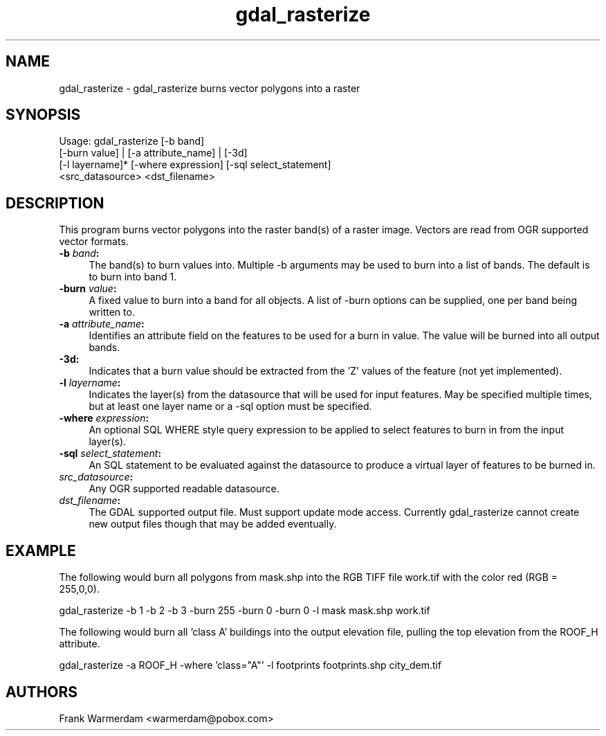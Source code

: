 .TH "gdal_rasterize" 1 "13 Apr 2006" "GDAL" \" -*- nroff -*-
.ad l
.nh
.SH NAME
gdal_rasterize \- gdal_rasterize
burns vector polygons into a raster
.SH "SYNOPSIS"
.PP
.PP
.PP
.nf
Usage: gdal_rasterize [-b band]
       [-burn value] | [-a attribute_name] | [-3d]
       [-l layername]* [-where expression] [-sql select_statement]
       <src_datasource> <dst_filename>
.fi
.PP
.SH "DESCRIPTION"
.PP
This program burns vector polygons into the raster band(s) of a raster image. Vectors are read from OGR supported vector formats.
.PP
.IP "\fB\fB-b\fP \fIband\fP: \fP" 1c
The band(s) to burn values into. Multiple -b arguments may be used to burn into a list of bands. The default is to burn into band 1.
.PP
.IP "\fB\fB-burn\fP \fIvalue\fP: \fP" 1c
A fixed value to burn into a band for all objects. A list of -burn options can be supplied, one per band being written to.
.PP
.IP "\fB\fB-a\fP \fIattribute_name\fP: \fP" 1c
Identifies an attribute field on the features to be used for a burn in value. The value will be burned into all output bands.
.PP
.IP "\fB\fB-3d\fP: \fP" 1c
Indicates that a burn value should be extracted from the 'Z' values of the feature (not yet implemented).
.PP
.IP "\fB\fB-l\fP \fIlayername\fP: \fP" 1c
Indicates the layer(s) from the datasource that will be used for input features. May be specified multiple times, but at least one layer name or a -sql option must be specified.
.PP
.IP "\fB\fB-where\fP \fIexpression\fP: \fP" 1c
An optional SQL WHERE style query expression to be applied to select features to burn in from the input layer(s). 
.PP
.IP "\fB\fB-sql\fP \fIselect_statement\fP: \fP" 1c
An SQL statement to be evaluated against the datasource to produce a virtual layer of features to be burned in.
.PP
.IP "\fB\fIsrc_datasource\fP: \fP" 1c
Any OGR supported readable datasource.
.PP
.IP "\fB\fIdst_filename\fP: \fP" 1c
The GDAL supported output file. Must support update mode access. Currently gdal_rasterize cannot create new output files though that may be added eventually.
.PP
.PP
.SH "EXAMPLE"
.PP
.PP
The following would burn all polygons from mask.shp into the RGB TIFF file work.tif with the color red (RGB = 255,0,0).
.PP
.PP
.nf
gdal_rasterize -b 1 -b 2 -b 3 -burn 255 -burn 0 -burn 0 -l mask mask.shp work.tif
.fi
.PP
.PP
The following would burn all 'class A' buildings into the output elevation file, pulling the top elevation from the ROOF_H attribute.
.PP
.PP
.nf
gdal_rasterize -a ROOF_H -where 'class="A"' -l footprints footprints.shp city_dem.tif
.fi
.PP
.SH "AUTHORS"
.PP
Frank Warmerdam <warmerdam@pobox.com> 
